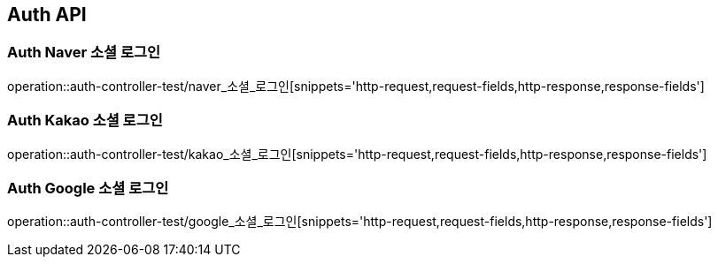 [[Auth-API]]
== Auth API

[[Auth-Naver-소셜-로그인]]
=== Auth Naver 소셜 로그인
operation::auth-controller-test/naver_소셜_로그인[snippets='http-request,request-fields,http-response,response-fields']

[[Auth-Kakao-소셜-로그인]]
=== Auth Kakao 소셜 로그인
operation::auth-controller-test/kakao_소셜_로그인[snippets='http-request,request-fields,http-response,response-fields']

[[Auth-Google-소셜-로그인]]
=== Auth Google 소셜 로그인
operation::auth-controller-test/google_소셜_로그인[snippets='http-request,request-fields,http-response,response-fields']

